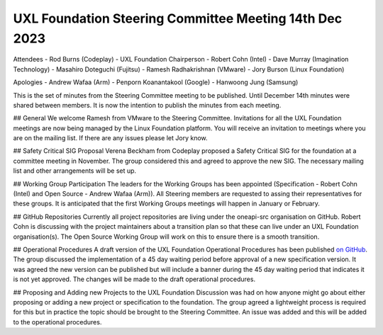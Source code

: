=======================================================
UXL Foundation Steering Committee Meeting 14th Dec 2023
=======================================================

Attendees
- Rod Burns (Codeplay) - UXL Foundation Chairperson
- Robert Cohn (Intel)
- Dave Murray (Imagination Technology)
- Masahiro Doteguchi (Fujitsu)
- Ramesh Radhakrishnan (VMware)
- Jory Burson (Linux Foundation)

Apologies
- Andrew Wafaa (Arm)
- Penporn Koanantakool (Google)
- Hanwoong Jung (Samsung)

This is the set of minutes from the Steering Committee meeting to be published.
Until December 14th minutes were shared between members. It is now the intention 
to publish the minutes from each meeting.

## General
We welcome Ramesh from VMware to the Steering Committee.
Invitations for all the UXL Foundation meetings are now being managed by the 
Linux Foundation platform. You will receive an invitation to meetings where 
you are on the mailing list. If there are any issues please let Jory know.

## Safety Critical SIG Proposal
Verena Beckham from Codeplay proposed a Safety Critical SIG for the 
foundation at a committee meeting in November.
The group considered this and agreed to approve the new SIG.
The necessary mailing list and other arrangements will be set up.

## Working Group Participation
The leaders for the Working Groups has been appointed (Specification - 
Robert Cohn (Intel) and Open Source - Andrew Wafaa (Arm)).
All Steering members are requested to assing their representatives for 
these groups.
It is anticipated that the first Working Groups meetings will happen in 
January or February.

## GitHub Repositories
Currently all project repositories are living under the oneapi-src 
organisation on GitHub.
Robert Cohn is discussing with the project maintainers about a transition 
plan so that these can live under an UXL Foundation organisation(s).
The Open Source Working Group will work on this to ensure there is a 
smooth transition.

## Operational Procedures
A draft version of the UXL Foundation Operational Procedures has been 
published `on GitHub <https://github.com/uxlfoundation/uxl_operational_procedures/tree/draft>`_.
The group discussed the implementation of a 45 day waiting period before 
approval of a new specification version. It was agreed the new version can 
be published but will include a banner during the 45 day waiting period that 
indicates it is not yet approved. The changes will be made to the draft 
operational procedures.

## Proposing and Adding new Projects to the UXL Foundation
Discussion was had on how anyone might go about either proposing or 
adding a new project or specification to the foundation. 
The group agreed a lightweight process is required for this but in 
practice the topic should be brought to the Steering Committee. 
An issue was added and this will be added to the operational 
procedures.